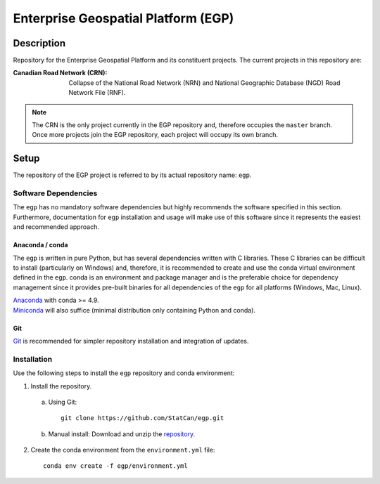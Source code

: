 Enterprise Geospatial Platform (EGP)
====================================

.. image:: https://img.shields.io/badge/Repository-egp-brightgreen.svg?style=flat-square&logo=github
   :target: https://github.com/StatCan/egp
.. image:: https://img.shields.io/badge/License-BSD%203--Clause-blue.svg?style=flat-square
   :target: https://opensource.org/licenses/BSD-3-Clause
.. image:: https://readthedocs.org/projects/egp-crn/badge/?style=flat-square
   :target: https://egp-crn.readthedocs.io/en/latest/

Description
-----------

Repository for the Enterprise Geospatial Platform and its constituent projects. The current projects in this repository
are:

:Canadian Road Network (CRN): Collapse of the National Road Network (NRN) and National Geographic Database (NGD) Road
                              Network File (RNF).

.. admonition:: Note

    The CRN is the only project currently in the EGP repository and, therefore occupies the ``master`` branch. Once
    more projects join the EGP repository, each project will occupy its own branch.

Setup
-----

The repository of the EGP project is referred to by its actual repository name: ``egp``.

Software Dependencies
^^^^^^^^^^^^^^^^^^^^^

The ``egp`` has no mandatory software dependencies but highly recommends the software specified in this section.
Furthermore, documentation for ``egp`` installation and usage will make use of this software since it represents the
easiest and recommended approach.

Anaconda / conda
""""""""""""""""

The ``egp`` is written in pure Python, but has several dependencies written with C libraries. These C libraries can be
difficult to install (particularly on Windows) and, therefore, it is recommended to create and use the conda virtual
environment defined in the ``egp``. conda is an environment and package manager and is the preferable choice for
dependency management since it provides pre-built binaries for all dependencies of the ``egp`` for all platforms
(Windows, Mac, Linux).

| `Anaconda <https://docs.anaconda.com/anaconda/install/>`_ with conda >= 4.9.
| `Miniconda <https://docs.conda.io/en/latest/miniconda.html>`_ will also suffice (minimal distribution only containing
  Python and conda).

Git
"""

| `Git <https://git-scm.com/downloads>`_ is recommended for simpler repository installation and integration of updates.

Installation
^^^^^^^^^^^^

Use the following steps to install the ``egp`` repository and conda environment:

1. Install the repository.

  a) Using Git::

      git clone https://github.com/StatCan/egp.git

  b) Manual install: Download and unzip the `repository <https://github.com/StatCan/egp>`_.

2. Create the conda environment from the ``environment.yml`` file::

    conda env create -f egp/environment.yml
